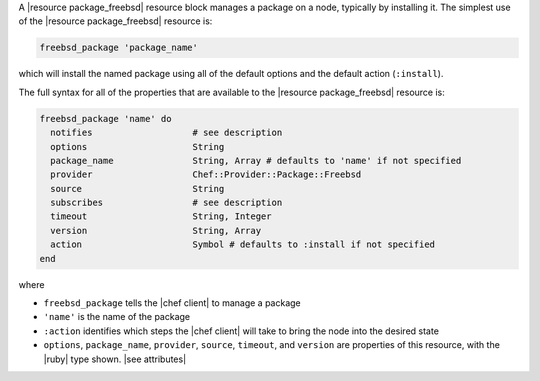 .. The contents of this file are included in multiple topics.
.. This file should not be changed in a way that hinders its ability to appear in multiple documentation sets.


A |resource package_freebsd| resource block manages a package on a node, typically by installing it. The simplest use of the |resource package_freebsd| resource is:

.. code-block:: ruby

   freebsd_package 'package_name'

which will install the named package using all of the default options and the default action (``:install``).

The full syntax for all of the properties that are available to the |resource package_freebsd| resource is:

.. code-block:: ruby

   freebsd_package 'name' do
     notifies                   # see description
     options                    String
     package_name               String, Array # defaults to 'name' if not specified
     provider                   Chef::Provider::Package::Freebsd
     source                     String
     subscribes                 # see description
     timeout                    String, Integer
     version                    String, Array
     action                     Symbol # defaults to :install if not specified
   end

where 

* ``freebsd_package`` tells the |chef client| to manage a package
* ``'name'`` is the name of the package
* ``:action`` identifies which steps the |chef client| will take to bring the node into the desired state
* ``options``, ``package_name``, ``provider``, ``source``, ``timeout``, and ``version`` are properties of this resource, with the |ruby| type shown. |see attributes|
